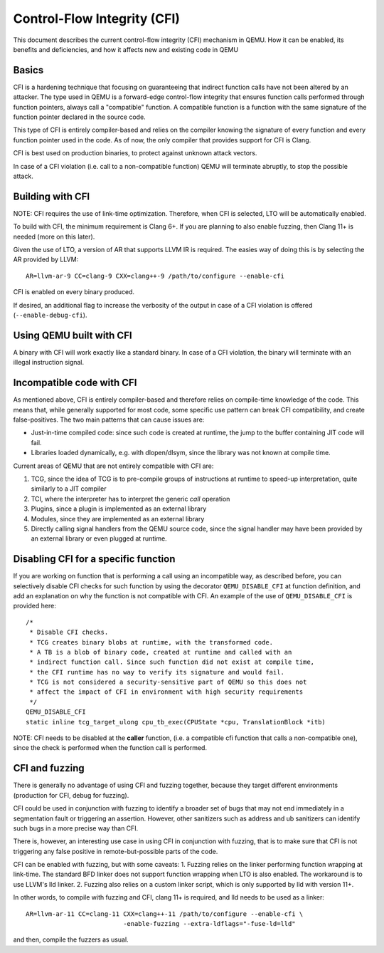 ============================
Control-Flow Integrity (CFI)
============================

This document describes the current control-flow integrity (CFI) mechanism in
QEMU. How it can be enabled, its benefits and deficiencies, and how it affects
new and existing code in QEMU

Basics
------

CFI is a hardening technique that focusing on guaranteeing that indirect
function calls have not been altered by an attacker.
The type used in QEMU is a forward-edge control-flow integrity that ensures
function calls performed through function pointers, always call a "compatible"
function. A compatible function is a function with the same signature of the
function pointer declared in the source code.

This type of CFI is entirely compiler-based and relies on the compiler knowing
the signature of every function and every function pointer used in the code.
As of now, the only compiler that provides support for CFI is Clang.

CFI is best used on production binaries, to protect against unknown attack
vectors.

In case of a CFI violation (i.e. call to a non-compatible function) QEMU will
terminate abruptly, to stop the possible attack.

Building with CFI
-----------------

NOTE: CFI requires the use of link-time optimization. Therefore, when CFI is
selected, LTO will be automatically enabled.

To build with CFI, the minimum requirement is Clang 6+. If you
are planning to also enable fuzzing, then Clang 11+ is needed (more on this
later).

Given the use of LTO, a version of AR that supports LLVM IR is required.
The easies way of doing this is by selecting the AR provided by LLVM::

 AR=llvm-ar-9 CC=clang-9 CXX=clang++-9 /path/to/configure --enable-cfi

CFI is enabled on every binary produced.

If desired, an additional flag to increase the verbosity of the output in case
of a CFI violation is offered (``--enable-debug-cfi``).

Using QEMU built with CFI
-------------------------

A binary with CFI will work exactly like a standard binary. In case of a CFI
violation, the binary will terminate with an illegal instruction signal.

Incompatible code with CFI
--------------------------

As mentioned above, CFI is entirely compiler-based and therefore relies on
compile-time knowledge of the code. This means that, while generally supported
for most code, some specific use pattern can break CFI compatibility, and
create false-positives. The two main patterns that can cause issues are:

* Just-in-time compiled code: since such code is created at runtime, the jump
  to the buffer containing JIT code will fail.

* Libraries loaded dynamically, e.g. with dlopen/dlsym, since the library was
  not known at compile time.

Current areas of QEMU that are not entirely compatible with CFI are:

1. TCG, since the idea of TCG is to pre-compile groups of instructions at
   runtime to speed-up interpretation, quite similarly to a JIT compiler

2. TCI, where the interpreter has to interpret the generic *call* operation

3. Plugins, since a plugin is implemented as an external library

4. Modules, since they are implemented as an external library

5. Directly calling signal handlers from the QEMU source code, since the
   signal handler may have been provided by an external library or even plugged
   at runtime.

Disabling CFI for a specific function
-------------------------------------

If you are working on function that is performing a call using an
incompatible way, as described before, you can selectively disable CFI checks
for such function by using the decorator ``QEMU_DISABLE_CFI`` at function
definition, and add an explanation on why the function is not compatible
with CFI. An example of the use of ``QEMU_DISABLE_CFI`` is provided here::

	/*
	 * Disable CFI checks.
	 * TCG creates binary blobs at runtime, with the transformed code.
	 * A TB is a blob of binary code, created at runtime and called with an
	 * indirect function call. Since such function did not exist at compile time,
	 * the CFI runtime has no way to verify its signature and would fail.
	 * TCG is not considered a security-sensitive part of QEMU so this does not
	 * affect the impact of CFI in environment with high security requirements
	 */
	QEMU_DISABLE_CFI
	static inline tcg_target_ulong cpu_tb_exec(CPUState *cpu, TranslationBlock *itb)

NOTE: CFI needs to be disabled at the **caller** function, (i.e. a compatible
cfi function that calls a non-compatible one), since the check is performed
when the function call is performed.

CFI and fuzzing
---------------

There is generally no advantage of using CFI and fuzzing together, because
they target different environments (production for CFI, debug for fuzzing).

CFI could be used in conjunction with fuzzing to identify a broader set of
bugs that may not end immediately in a segmentation fault or triggering
an assertion. However, other sanitizers such as address and ub sanitizers
can identify such bugs in a more precise way than CFI.

There is, however, an interesting use case in using CFI in conjunction with
fuzzing, that is to make sure that CFI is not triggering any false positive
in remote-but-possible parts of the code.

CFI can be enabled with fuzzing, but with some caveats:
1. Fuzzing relies on the linker performing function wrapping at link-time.
The standard BFD linker does not support function wrapping when LTO is
also enabled. The workaround is to use LLVM's lld linker.
2. Fuzzing also relies on a custom linker script, which is only supported by
lld with version 11+.

In other words, to compile with fuzzing and CFI, clang 11+ is required, and
lld needs to be used as a linker::

 AR=llvm-ar-11 CC=clang-11 CXX=clang++-11 /path/to/configure --enable-cfi \
                           -enable-fuzzing --extra-ldflags="-fuse-ld=lld"

and then, compile the fuzzers as usual.
